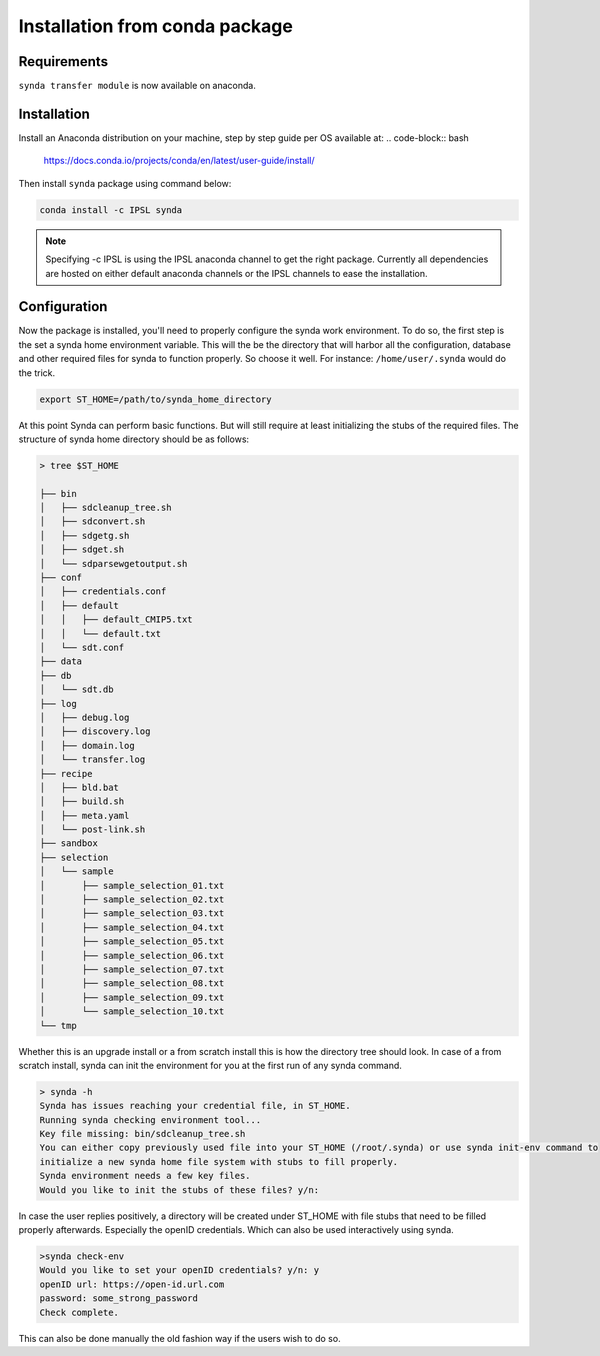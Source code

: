 .. _deb-install-sdt:

Installation from conda package
=============================

Requirements
************

``synda transfer module`` is now available on anaconda.

Installation
************

Install an Anaconda distribution on your machine, step by step guide per OS available at:
.. code-block:: bash

    https://docs.conda.io/projects/conda/en/latest/user-guide/install/


Then install ``synda`` package using command below:

.. code-block:: bash

    conda install -c IPSL synda

.. note::

    Specifying -c IPSL is using the IPSL anaconda channel to get the right package. Currently all dependencies are
    hosted on either default anaconda channels or the IPSL channels to ease the installation.

Configuration
*************

Now the package is installed, you'll need to properly configure the synda work environment.
To do so, the first step is the set a synda home environment variable. This will the be the directory
that will harbor all the configuration, database and other required files for synda to function properly.
So choose it well. For instance: ``/home/user/.synda`` would do the trick.

.. code-block::

    export ST_HOME=/path/to/synda_home_directory

At this point Synda can perform basic functions. But will still require at least initializing the stubs of the required
files.
The structure of synda home directory should be as follows:

.. code-block::

    > tree $ST_HOME

    ├── bin
    │   ├── sdcleanup_tree.sh
    │   ├── sdconvert.sh
    │   ├── sdgetg.sh
    │   ├── sdget.sh
    │   └── sdparsewgetoutput.sh
    ├── conf
    │   ├── credentials.conf
    │   ├── default
    │   │   ├── default_CMIP5.txt
    │   │   └── default.txt
    │   └── sdt.conf
    ├── data
    ├── db
    │   └── sdt.db
    ├── log
    │   ├── debug.log
    │   ├── discovery.log
    │   ├── domain.log
    │   └── transfer.log
    ├── recipe
    │   ├── bld.bat
    │   ├── build.sh
    │   ├── meta.yaml
    │   └── post-link.sh
    ├── sandbox
    ├── selection
    │   └── sample
    │       ├── sample_selection_01.txt
    │       ├── sample_selection_02.txt
    │       ├── sample_selection_03.txt
    │       ├── sample_selection_04.txt
    │       ├── sample_selection_05.txt
    │       ├── sample_selection_06.txt
    │       ├── sample_selection_07.txt
    │       ├── sample_selection_08.txt
    │       ├── sample_selection_09.txt
    │       └── sample_selection_10.txt
    └── tmp

Whether this is an upgrade install or a from scratch install this is how the directory tree should look.
In case of a from scratch install, synda can init the environment for you at the first run of any synda command.


.. code-block::

    > synda -h
    Synda has issues reaching your credential file, in ST_HOME.
    Running synda checking environment tool...
    Key file missing: bin/sdcleanup_tree.sh
    You can either copy previously used file into your ST_HOME (/root/.synda) or use synda init-env command to
    initialize a new synda home file system with stubs to fill properly.
    Synda environment needs a few key files.
    Would you like to init the stubs of these files? y/n:

In case the user replies positively, a directory will be created under ST_HOME with file stubs that need to be
filled properly afterwards. Especially the openID credentials. Which can also be used interactively using synda.

.. code-block::

    >synda check-env
    Would you like to set your openID credentials? y/n: y
    openID url: https://open-id.url.com
    password: some_strong_password
    Check complete.

This can also be done manually the old fashion way if the users wish to do so.
